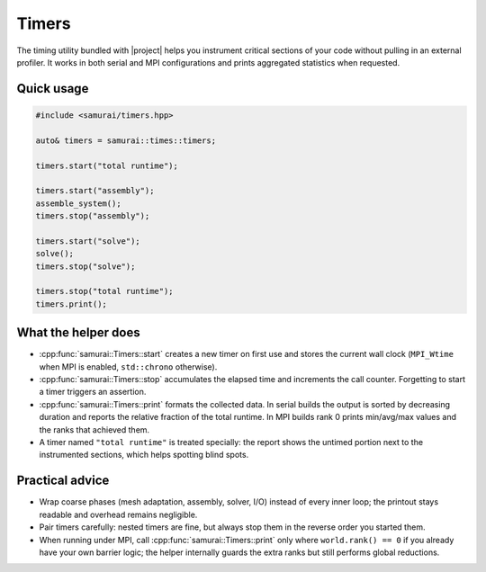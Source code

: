 ======
Timers
======

The timing utility bundled with |project| helps you instrument critical sections of your code without pulling in an external profiler. It works in both serial and MPI configurations and prints aggregated statistics when requested.

Quick usage
-----------

.. code-block:: c++

   #include <samurai/timers.hpp>

   auto& timers = samurai::times::timers;

   timers.start("total runtime");

   timers.start("assembly");
   assemble_system();
   timers.stop("assembly");

   timers.start("solve");
   solve();
   timers.stop("solve");

   timers.stop("total runtime");
   timers.print();

What the helper does
--------------------

- :cpp:func:`samurai::Timers::start` creates a new timer on first use and stores the current wall clock (``MPI_Wtime`` when MPI is enabled, ``std::chrono`` otherwise).
- :cpp:func:`samurai::Timers::stop` accumulates the elapsed time and increments the call counter. Forgetting to start a timer triggers an assertion.
- :cpp:func:`samurai::Timers::print` formats the collected data. In serial builds the output is sorted by decreasing duration and reports the relative fraction of the total runtime. In MPI builds rank 0 prints min/avg/max values and the ranks that achieved them.
- A timer named ``"total runtime"`` is treated specially: the report shows the untimed portion next to the instrumented sections, which helps spotting blind spots.

Practical advice
----------------

- Wrap coarse phases (mesh adaptation, assembly, solver, I/O) instead of every inner loop; the printout stays readable and overhead remains negligible.
- Pair timers carefully: nested timers are fine, but always stop them in the reverse order you started them.
- When running under MPI, call :cpp:func:`samurai::Timers::print` only where ``world.rank() == 0`` if you already have your own barrier logic; the helper internally guards the extra ranks but still performs global reductions.
